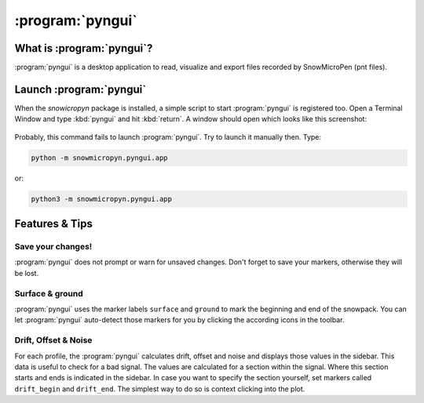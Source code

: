 .. _pyngui:

:program:`pyngui`
=================

What is :program:`pyngui`?
--------------------------

:program:`pyngui` is a desktop application to read, visualize and export files
recorded by SnowMicroPen (pnt files).

Launch :program:`pyngui`
--------------------------

When the *snowicropyn* package is installed, a simple script to start
:program:`pyngui` is registered too. Open a Terminal Window and type
:kbd:`pyngui` and hit :kbd:`return`. A window should open which looks like
this screenshot:

.. figure:: images/screenshot_pyngui.png
   :alt: Screenshot of pyngui

Probably, this command fails to launch :program:`pyngui`. Try to launch
it manually then. Type:

.. code-block:: console

   python -m snowmicropyn.pyngui.app

or:

.. code-block:: console

   python3 -m snowmicropyn.pyngui.app

Features & Tips
---------------

Save your changes!
^^^^^^^^^^^^^^^^^^

:program:`pyngui` does not prompt or warn for unsaved changes. Don't forget
to save your markers, otherwise they will be lost.

Surface & ground
^^^^^^^^^^^^^^^^

:program:`pyngui` uses the marker labels ``surface`` and ``ground`` to mark the
beginning and end of the snowpack. You can let :program:`pyngui` auto-detect
those markers for you by clicking the according icons in the toolbar.

Drift, Offset & Noise
^^^^^^^^^^^^^^^^^^^^^

For each profile, the :program:`pyngui` calculates drift, offset and noise and
displays those values in the sidebar. This data is useful to check for a bad
signal. The values are calculated for a section within the signal. Where this
section starts and ends is indicated in the sidebar. In case you want to specify
the section yourself, set markers called ``drift_begin`` and ``drift_end``. The
simplest way to do so is context clicking into the plot.
